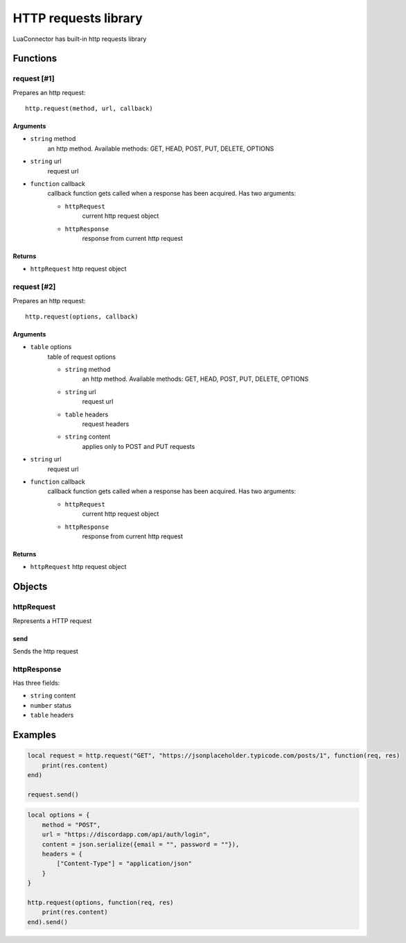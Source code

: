 HTTP requests library
=======================
.. highlight:: lua

LuaConnector has built-in http requests library

#############
Functions
#############

============
request [#1]
============

Prepares an http request::

    http.request(method, url, callback)

^^^^^^^^^^
Arguments
^^^^^^^^^^

* ``string`` method
    an http method. Available methods: GET, HEAD, POST, PUT, DELETE, OPTIONS

* ``string`` url
    request url

* ``function`` callback
    callback function gets called when a response has been acquired. Has two arguments:

    * ``httpRequest``
        current http request object

    * ``httpResponse``
        response from current http request

^^^^^^^^^^
Returns
^^^^^^^^^^

* ``httpRequest`` http request object

============
request [#2]
============

Prepares an http request::

    http.request(options, callback)

^^^^^^^^^^
Arguments
^^^^^^^^^^

* ``table`` options
    table of request options

    * ``string`` method
        an http method. Available methods: GET, HEAD, POST, PUT, DELETE, OPTIONS

    * ``string`` url
        request url

    * ``table`` headers
        request headers

    * ``string`` content
        applies only to POST and PUT requests

* ``string`` url
    request url

* ``function`` callback
    callback function gets called when a response has been acquired. Has two arguments:

    * ``httpRequest``
        current http request object

    * ``httpResponse``
        response from current http request

^^^^^^^^^^
Returns
^^^^^^^^^^

* ``httpRequest`` http request object

#############
Objects
#############

============
httpRequest
============

Represents a HTTP request

^^^^^^^^^^
send
^^^^^^^^^^

Sends the http request

=============
httpResponse
=============

Has three fields:

* ``string`` content

* ``number`` status

* ``table`` headers

##########
Examples
##########

.. code-block:: lua

    local request = http.request("GET", "https://jsonplaceholder.typicode.com/posts/1", function(req, res)
        print(res.content)
    end)

    request.send()

.. code-block:: lua

    local options = {
        method = "POST",
        url = "https://discordapp.com/api/auth/login",
        content = json.serialize({email = "", password = ""}),
        headers = {
            ["Content-Type"] = "application/json"
        }
    }

    http.request(options, function(req, res)
        print(res.content)
    end).send()
